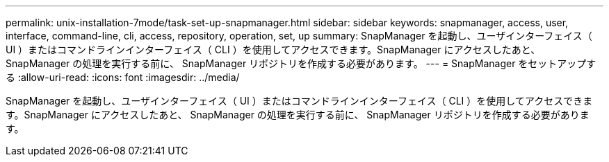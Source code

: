 ---
permalink: unix-installation-7mode/task-set-up-snapmanager.html 
sidebar: sidebar 
keywords: snapmanager, access, user, interface, command-line, cli, access, repository, operation, set, up 
summary: SnapManager を起動し、ユーザインターフェイス（ UI ）またはコマンドラインインターフェイス（ CLI ）を使用してアクセスできます。SnapManager にアクセスしたあと、 SnapManager の処理を実行する前に、 SnapManager リポジトリを作成する必要があります。 
---
= SnapManager をセットアップする
:allow-uri-read: 
:icons: font
:imagesdir: ../media/


[role="lead"]
SnapManager を起動し、ユーザインターフェイス（ UI ）またはコマンドラインインターフェイス（ CLI ）を使用してアクセスできます。SnapManager にアクセスしたあと、 SnapManager の処理を実行する前に、 SnapManager リポジトリを作成する必要があります。

